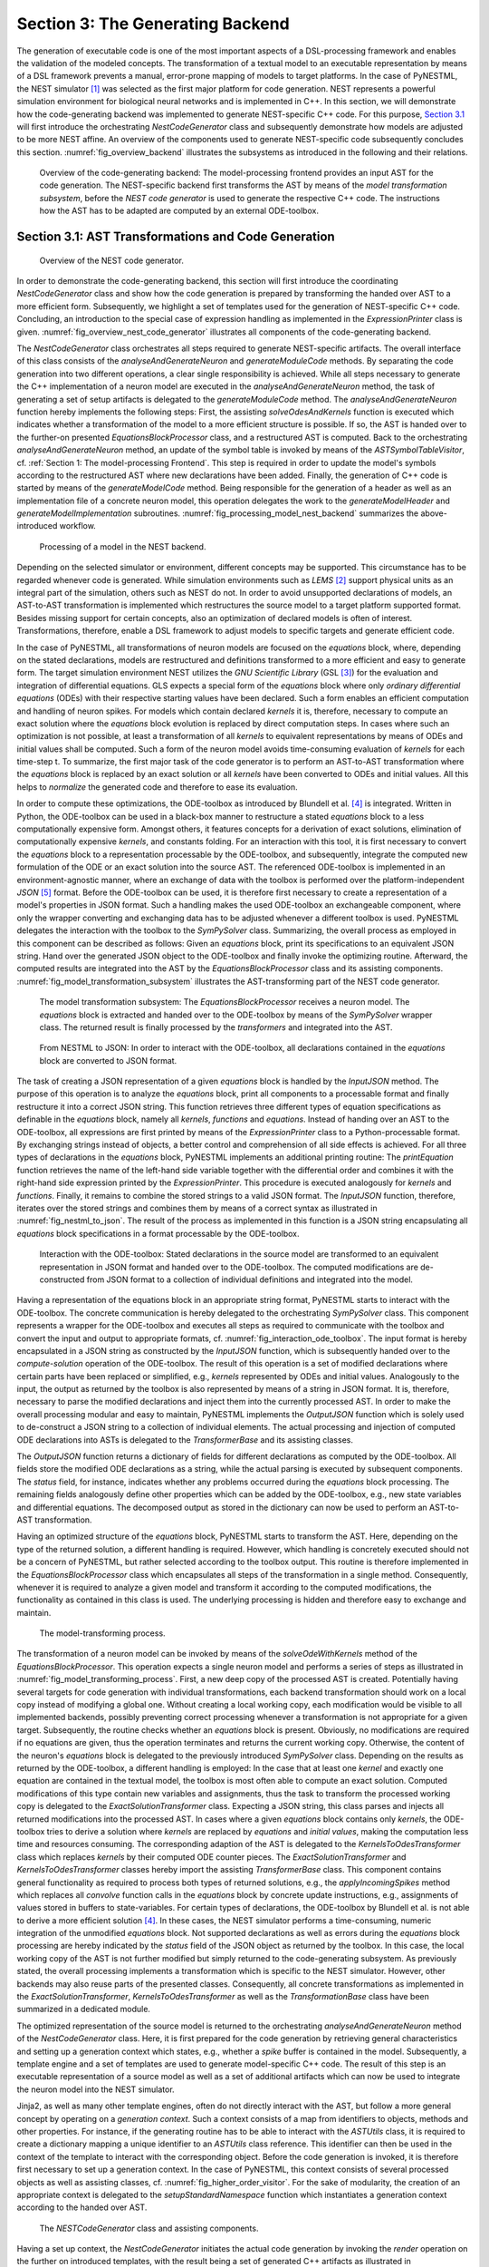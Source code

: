 Section 3: The Generating Backend
---------------------------------

The generation of executable code is one of the most important aspects of a DSL-processing framework and enables the validation of the modeled concepts. The transformation of a textual model to an executable representation by means of a DSL framework prevents a manual, error-prone mapping of models to target platforms. In the case of PyNESTML, the NEST simulator [1]_ was selected as the first major platform for code generation. NEST represents a powerful simulation environment for biological neural networks and is implemented in C++. In this section, we will demonstrate how the code-generating backend was implemented to generate NEST-specific C++ code. For this purpose, `Section 3.1 <#chap:main:backend:codegeneration>`__ will first introduce the orchestrating *NestCodeGenerator* class and subsequently demonstrate how models are adjusted to be more NEST affine. An overview of the components used to generate NEST-specific code subsequently concludes this section. :numref:`fig_overview_backend` illustrates the subsystems as introduced in the following and their relations.

.. _fig_overview_backend:

.. figure:: https://raw.githubusercontent.com/nest/NESTML/master/doc/pynestml_toolchain/pic/back_overview_cropped.png
   :alt: Overview of the code-generating backend.

   Overview of the code-generating backend: The model-processing frontend provides an input AST for the code generation. The NEST-specific backend first transforms the AST by means of the *model transformation subsystem*, before the *NEST code generator* is used to generate the respective C++ code. The instructions how the AST has to be adapted are computed by an external ODE-toolbox.


Section 3.1: AST Transformations and Code Generation
~~~~~~~~~~~~~~~~~~~~~~~~~~~~~~~~~~~~~~~~~~~~~~~~~~~~

.. _fig_overview_nest_code_generator:

.. figure:: https://raw.githubusercontent.com/nest/NESTML/master/doc/pynestml_toolchain/pic/back_trans_cropped.png
   :alt: Overview of the NEST code generator.

   Overview of the NEST code generator.

In order to demonstrate the code-generating backend, this section will first introduce the coordinating *NestCodeGenerator* class and show how the code generation is prepared by transforming the handed over AST to a more efficient form. Subsequently, we highlight a set of templates used for the generation of NEST-specific C++ code. Concluding, an introduction to the special case of expression handling as implemented in the *ExpressionPrinter* class is given. :numref:`fig_overview_nest_code_generator` illustrates all components of the code-generating backend.

The *NestCodeGenerator* class orchestrates all steps required to generate NEST-specific artifacts. The overall interface of this class consists of the *analyseAndGenerateNeuron* and *generateModuleCode* methods. By separating the code generation into two different operations, a clear single responsibility is achieved. While all steps necessary to generate the C++ implementation of a neuron model are executed in the *analyseAndGenerateNeuron* method, the task of generating a set of setup artifacts is delegated to the *generateModuleCode* method. The *analyseAndGenerateNeuron* function hereby implements the following steps: First, the assisting *solveOdesAndKernels* function is executed which indicates whether a transformation of the model to a more efficient structure is possible. If so, the AST is handed over to the further-on presented *EquationsBlockProcessor* class, and a restructured AST is computed. Back to the orchestrating *analyseAndGenerateNeuron* method, an update of the symbol table is invoked by means of the *ASTSymbolTableVisitor*, cf. :ref:`Section 1: The model-processing Frontend`. This step is required in order to update the model's symbols according to the restructured AST where new declarations have been added. Finally, the generation of C++ code is started by means of the *generateModelCode* method. Being responsible for the generation of a header as well as an implementation file of a concrete neuron model, this operation delegates the work to the *generateModelHeader* and *generateModelImplementation* subroutines. :numref:`fig_processing_model_nest_backend` summarizes the above-introduced workflow.

.. _fig_processing_model_nest_backend:

.. figure:: https://raw.githubusercontent.com/nest/NESTML/master/doc/pynestml_toolchain/pic/back_AnGen_cropped.png
   :alt: Processing of a model in the NEST backend.

   Processing of a model in the NEST backend.

Depending on the selected simulator or environment, different concepts may be supported. This circumstance has to be regarded whenever code is generated. While simulation environments such as *LEMS* [2]_ support physical units as an integral part of the simulation, others such as NEST do not. In order to avoid unsupported declarations of models, an AST-to-AST transformation is implemented which restructures the source model to a target platform supported format. Besides missing support for certain concepts, also an optimization of declared models is often of interest. Transformations, therefore, enable a DSL framework to adjust models to specific targets and generate efficient code.

In the case of PyNESTML, all transformations of neuron models are focused on the *equations* block, where, depending on the stated declarations, models are restructured and definitions transformed to a more efficient and easy to generate form. The target simulation environment NEST utilizes the *GNU Scientific Library* (GSL [3]_) for the evaluation and integration of differential equations. GLS expects a special form of the *equations* block where only *ordinary differential equations* (ODEs) with their respective starting values have been declared. Such a form enables an efficient computation and handling of neuron spikes. For models which contain declared *kernels* it is, therefore, necessary to compute an exact solution where the *equations* block evolution is replaced by direct computation steps. In cases where such an optimization is not possible, at least a transformation of all *kernels* to equivalent representations by means of ODEs and initial values shall be computed. Such a form of the neuron model avoids time-consuming evaluation of *kernels* for each time-step t. To summarize, the first major task of the code generator is to perform an AST-to-AST transformation where the *equations* block is replaced by an exact solution or all *kernels* have been converted to ODEs and initial values. All this helps to *normalize* the generated code and therefore to ease its evaluation.

In order to compute these optimizations, the ODE-toolbox as introduced by Blundell et al. [4]_ is integrated. Written in Python, the ODE-toolbox can be used in a black-box manner to restructure a stated *equations* block to a less computationally expensive form. Amongst others, it features concepts for a derivation of exact solutions, elimination of computationally expensive *kernels*, and constants folding. For an interaction with this tool, it is first necessary to convert the *equations* block to a representation processable by the ODE-toolbox, and subsequently, integrate the computed new formulation of the ODE or an exact solution into the source AST. The referenced ODE-toolbox is implemented in an environment-agnostic manner, where an exchange of data with the toolbox is performed over the platform-independent *JSON* [5]_ format. Before the ODE-toolbox can be used, it is therefore first necessary to create a representation of a model's properties in JSON format. Such a handling makes the used ODE-toolbox an exchangeable component, where only the wrapper converting and exchanging data has to be adjusted whenever a different toolbox is used. PyNESTML delegates the interaction with the toolbox to the *SymPySolver* class. Summarizing, the overall process as employed in this component can be described as follows: Given an *equations* block, print its specifications to an equivalent JSON string. Hand over the generated JSON object to the ODE-toolbox and finally invoke the optimizing routine. Afterward, the computed results are integrated into the AST by the *EquationsBlockProcessor* class and its assisting components. :numref:`fig_model_transformation_subsystem` illustrates the AST-transforming part of the NEST code generator.

.. _fig_model_transformation_subsystem:

.. figure:: https://raw.githubusercontent.com/nest/NESTML/master/doc/pynestml_toolchain/pic/back_proc_cropped.png
   :alt: The model transformation subsystem

   The model transformation subsystem: The *EquationsBlockProcessor* receives a neuron model. The *equations* block is extracted and handed over to the ODE-toolbox by means of the *SymPySolver* wrapper class. The returned result is finally processed by the *transformers* and integrated into the AST.


.. _fig_nestml_to_json:

.. figure:: https://raw.githubusercontent.com/nest/NESTML/master/doc/pynestml_toolchain/pic/back_toJson_cropped.png
   :alt: From NESTML to JSON.

   From NESTML to JSON: In order to interact with the ODE-toolbox, all declarations contained in the *equations* block are converted to JSON format.

The task of creating a JSON representation of a given *equations* block is handled by the *InputJSON* method. The purpose of this operation is to analyze the *equations* block, print all components to a processable format and finally restructure it into a correct JSON string. This function retrieves three different types of equation specifications as definable in the *equations* block, namely all *kernels*, *functions* and *equations*. Instead of handing over an AST to the ODE-toolbox, all expressions are first printed by means of the *ExpressionPrinter* class to a Python-processable format. By exchanging strings instead of objects, a better control and comprehension of all side effects is achieved. For all three types of declarations in the *equations* block, PyNESTML implements an additional printing routine: The *printEquation* function retrieves the name of the left-hand side variable together with the differential order and combines it with the right-hand side expression printed by the *ExpressionPrinter*. This procedure is executed analogously for *kernels* and *functions*. Finally, it remains to combine the stored strings to a valid JSON format. The *InputJSON* function, therefore, iterates over the stored strings and combines them by means of a correct syntax as illustrated in :numref:`fig_nestml_to_json`. The result of the process as implemented in this function is a JSON string encapsulating all *equations* block specifications in a format processable by the ODE-toolbox.

.. _fig_interaction_ode_toolbox:

.. figure:: https://raw.githubusercontent.com/nest/NESTML/master/doc/pynestml_toolchain/pic/back_solver_cropped.png
   :alt: Interaction with the ODE-toolbox.

   Interaction with the ODE-toolbox: Stated declarations in the source model are transformed to an equivalent representation in JSON format and handed over to the ODE-toolbox. The computed modifications are de-constructed from JSON format to a collection of individual definitions and integrated into the model.


Having a representation of the equations block in an appropriate string format, PyNESTML starts to interact with the ODE-toolbox. The concrete communication is hereby delegated to the orchestrating *SymPySolver* class. This component represents a wrapper for the ODE-toolbox and executes all steps as required to communicate with the toolbox and convert the input and output to appropriate formats, cf. :numref:`fig_interaction_ode_toolbox`. The input format is hereby encapsulated in a JSON string as constructed by the *InputJSON* function, which is subsequently handed over to the *compute-solution* operation of the ODE-toolbox. The result of this operation is a set of modified declarations where certain parts have been replaced or simplified, e.g., *kernels* represented by ODEs and initial values. Analogously to the input, the output as returned by the toolbox is also represented by means of a string in JSON format. It is, therefore, necessary to parse the modified declarations and inject them into the currently processed AST. In order to make the overall processing modular and easy to maintain, PyNESTML implements the *OutputJSON* function which is solely used to de-construct a JSON string to a collection of individual elements. The actual processing and injection of computed ODE declarations into ASTs is delegated to the *TransformerBase* and its assisting classes.

The *OutputJSON* function returns a dictionary of fields for different declarations as computed by the ODE-toolbox. All fields store the modified ODE declarations as a string, while the actual parsing is executed by subsequent components. The *status* field, for instance, indicates whether any problems occurred during the *equations* block processing. The remaining fields analogously define other properties which can be added by the ODE-toolbox, e.g., new state variables and differential equations. The decomposed output as stored in the dictionary can now be used to perform an AST-to-AST transformation.

Having an optimized structure of the *equations* block, PyNESTML starts to transform the AST. Here, depending on the type of the returned solution, a different handling is required. However, which handling is concretely executed should not be a concern of PyNESTML, but rather selected according to the toolbox output. This routine is therefore implemented in the *EquationsBlockProcessor* class which encapsulates all steps of the transformation in a single method. Consequently, whenever it is required to analyze a given model and transform it according to the computed modifications, the functionality as contained in this class is used. The underlying processing is hidden and therefore easy to exchange and maintain.

.. _fig_model_transforming_process:

.. figure:: https://raw.githubusercontent.com/nest/NESTML/master/doc/pynestml_toolchain/pic/back_processor_cropped.png
   :alt: The model-transforming process.

   The model-transforming process.

The transformation of a neuron model can be invoked by means of the *solveOdeWithKernels* method of the *EquationsBlockProcessor*. This operation expects a single neuron model and performs a series of steps as illustrated in :numref:`fig_model_transforming_process`. First, a new deep copy of the processed AST is created. Potentially having several targets for code generation with individual transformations, each backend transformation should work on a local copy instead of modifying a global one. Without creating a local working copy, each modification would be visible to all implemented backends, possibly preventing correct processing whenever a transformation is not appropriate for a given target. Subsequently, the routine checks whether an *equations* block is present. Obviously, no modifications are required if no equations are given, thus the operation terminates and returns the current working copy. Otherwise, the content of the neuron's *equations* block is delegated to the previously introduced *SymPySolver* class. Depending on the results as returned by the ODE-toolbox, a different handling is employed: In the case that at least one *kernel* and exactly one equation are contained in the textual model, the toolbox is most often able to compute an exact solution. Computed modifications of this type contain new variables and assignments, thus the task to transform the processed working copy is delegated to the *ExactSolutionTransformer* class. Expecting a JSON string, this class parses and injects all returned modifications into the processed AST. In cases where a given *equations* block contains only *kernels*, the ODE-toolbox tries to derive a solution where *kernels* are replaced by *equations* and *initial values*, making the computation less time and resources consuming. The corresponding adaption of the AST is delegated to the *KernelsToOdesTransformer* class which replaces *kernels* by their computed ODE counter pieces. The *ExactSolutionTransformer* and *KernelsToOdesTransformer* classes hereby import the assisting *TransformerBase* class. This component contains general functionality as required to process both types of returned solutions, e.g., the *applyIncomingSpikes* method which replaces all *convolve* function calls in the *equations* block by concrete update instructions, e.g., assignments of values stored in buffers to state-variables. For certain types of declarations, the ODE-toolbox by Blundell et al. is not able to derive a more efficient solution [4]_. In these cases, the NEST simulator performs a time-consuming, numeric integration of the unmodified *equations* block. Not supported declarations as well as errors during the *equations* block processing are hereby indicated by the *status* field of the JSON object as returned by the toolbox. In this case, the local working copy of the AST is not further modified but simply returned to the code-generating subsystem. As previously stated, the overall processing implements a transformation which is specific to the NEST simulator. However, other backends may also reuse parts of the presented classes. Consequently, all concrete transformations as implemented in the *ExactSolutionTransformer*, *KernelsToOdesTransformer* as well as the *TransformationBase* class have been summarized in a dedicated module.

The optimized representation of the source model is returned to the orchestrating *analyseAndGenerateNeuron* method of the *NestCodeGenerator* class. Here, it is first prepared for the code generation by retrieving general characteristics and setting up a generation context which states, e.g., whether a *spike* buffer is contained in the model. Subsequently, a template engine and a set of templates are used to generate model-specific C++ code. The result of this step is an executable representation of a source model as well as a set of additional artifacts which can now be used to integrate the neuron model into the NEST simulator.

Jinja2, as well as many other template engines, often do not directly interact with the AST, but follow a more general concept by operating on a *generation context*. Such a context consists of a map from identifiers to objects, methods and other properties. For instance, if the generating routine has to be able to interact with the *ASTUtils* class, it is required to create a dictionary mapping a unique identifier to an *ASTUtils* class reference. This identifier can then be used in the context of the template to interact with the corresponding object. Before the code generation is invoked, it is therefore first necessary to set up a generation context. In the case of PyNESTML, this context consists of several processed objects as well as assisting classes, cf. :numref:`fig_higher_order_visitor`. For the sake of modularity, the creation of an appropriate context is delegated to the *setupStandardNamespace* function which instantiates a generation context according to the handed over AST.

.. _fig_higher_order_visitor:

.. figure:: https://raw.githubusercontent.com/nest/NESTML/master/doc/pynestml_toolchain/pic/back_used_cropped.png
   :alt: The *NESTCodeGenerator* class and assisting components.

   The *NESTCodeGenerator* class and assisting components.

Having a set up context, the *NestCodeGenerator* initiates the actual code generation by invoking the *render* operation on the further on introduced templates, with the result being a set of generated C++ artifacts as illustrated in :numref:`fig_generated_artifacts_izhikevich`. In order to enable an easy to achieve integration of the generated C++ code into the NEST infrastructure, PyNESTML implements a concept for the generation of setup files. By utilizing predefined extension points of NEST, new neuron models can be integrated into the simulation environment by means of a corresponding module file. The task of generating these artifacts is delegated to the *generateModuleCode* procedure. Except for a different set of templates, this method behaves analogously to the above-introduced *generateModelCode* procedure. After all model-specific as well as setup artifacts have been generated, the control is returned to the PyNESTML workflow unit.

.. _fig_generated_artifacts_izhikevich:

.. figure:: https://raw.githubusercontent.com/nest/NESTML/master/doc/pynestml_toolchain/pic/back_genFiles_cropped.png
   :alt: Generated artifacts of the *Izhikevich* neuron model.

   Generated artifacts of the *Izhikevich* neuron model.


.. _fig_templates_generated_code_izhikevich:

.. figure:: https://raw.githubusercontent.com/nest/NESTML/master/doc/pynestml_toolchain/pic/back_template_cropped.png
   :alt: Templates and the generated code of the *Izhikevich* neuron model.

   Templates and the generated code of the *Izhikevich* neuron model.

Target implementations can often be described in a schematic way by means of a template, where placeholders are replaced by model-specific details in order to get executable, concrete code. These templates represent a major component of a code generator and are used by the above-introduced routines, e.g., the *generateModelHeader* method. The implemented NEST backend employs six governing templates and a set of assisting sub-templates. Models of neurons are generated by means of the *NeuronHeader* and *NeuronClass* template, while the generation of a model integration file is delegated to the *ModuleHeader* and *ModuleClass* templates. The generation of setup files is delegated to the *SLI\_Init* and *CMakeList* templates. :numref:`fig_templates_generated_code_izhikevich` exemplifies how templates are used by means of generated C++ code. The processing as executed by the generator engine involves a retrieval of data from the model's AST and the symbol table, and a replacement of placeholders in the evaluated template. All required declarations are hereby extracted from the AST by the corresponding *getter* operation, e.g., *getStateSymbols*, and stored in C++ syntax.

.. _fig_context_sensitive_target_syntax:

.. figure:: https://raw.githubusercontent.com/nest/NESTML/master/doc/pynestml_toolchain/pic/back_different_cropped.png
   :alt: Context sensitive target syntax.

   Context sensitive target syntax.

While templates, in general, are able to depict an arbitrary syntax, their usage can become inconvenient whenever many cases have to be regarded and conditional branching occurs. This problem becomes more apparent when dealing with expressions: While the overall form of the AST is restructured to be more NEST affine, individual elements remain untouched and are still represented in PyNESTML syntax. However, certain details such as the used physical units are not supported by NEST. It is therefore required to transform atomic elements such as variables and constants to an appropriate representation in NEST. Moreover, in a single model it may be necessary to represent a certain element in different ways, cf. :numref:`fig_context_sensitive_target_syntax`. Consequently, it is not possible to simply modify the AST to use appropriate references and definitions. PyNESTML solves this problem by using an ad-hoc solution as implemented in the *ExpressionPrinter* class. Mostly used whenever expressions have to be printed, this class is able to generate a handed over AST object in a specified syntax. Similar to the type deriving routine, cf. :ref:`Section 1: The model-processing Frontend`, the *ExpressionPrinter* class first descends to the leaves of a handed over expression node. Subsequently, all leaf nodes are printed to a target-specific format, before being combined by counter pieces of the stated operators. This process is executed until the root node has been reached. The returned result is then used to replace a placeholder in the template by a string representation of the expression.

The key principle of the *ExpressionPrinter* class is its composable nature: While the *ExpressionPrinter* only dictates how subexpressions and elements have to be printed and combined, the task to derive the actual syntax of elements and operators is delegated to so-called *name printers*. Implementing the *template and hook* pattern [6]_\ , here it is possible to utilize different name printers to print elements and operators into a different syntax. :numref:`fig_astexpression_to_string` demonstrates how expressions are transformed to a string representation by utilizing the above-introduced routine.

.. _fig_astexpression_to_string:

.. figure:: https://raw.githubusercontent.com/nest/NESTML/master/doc/pynestml_toolchain/pic/back_toNest_cropped.png
   :alt: From *ASTExpression* to a string.

   From *ASTExpression* object to a string.

The abstract *VariablePrinter* class declares which operations concrete name printer classes have to implement. Besides converting functions for binary as well as unary operators, it is also necessary to map variables, constants and function calls. All these elements are therefore provided with their respective *convert* functions expecting an AST node of a corresponding type. The *ExpressionPrinter* class hereby stores a reference to the currently used name printer, which is then used to convert the above-mentioned elements. The separation of a name printer and the pretty printer leads to an easily maintainable and extensible system: Similar to the visitor pattern, cf. :ref:`Section 2: Assisting Classes`, where only the *visit* method has to be adjusted, here the user can simply replace or extend the name printer without the need to modify the overall printing routine. Moreover, the code-generating routine becomes composable, where the implemented pretty printer can be independently combined with different name printers.

The *NESTVariablePrinter* is the first concrete implementation of the *VariablePrinter* class and is used whenever concepts of NESTML have to be converted to those in NEST. Being used in almost all parts of the provided templates, this class features a conversion of operators and constants to their equivalents of the NEST library. As illustrated in :numref:`fig_astexpression_to_string`, each element of a given expression is inspected individually and a counter piece in NEST is returned, making the generated code semantically correct and references valid. The *GSLVariablePrinter* class implements the handling of references which is only required in the context of *equation* blocks. NEST utilizes GSL for the evolvement of equations. Consequently, references as stated in the *equations* block have to resolve to elements of GSL. The *GSLVariablePrinter* hereby inspects the handed over element and returns the respective counterpiece. If a mapping is not defined, the element is simply returned without any modifications.

.. _fig_syntax_by_converttocppname:

.. figure:: https://raw.githubusercontent.com/nest/NESTML/master/doc/pynestml_toolchain/pic/back_toCpp_cropped.png
   :alt: Adaption of syntax by the *convertToCPPName* method.

   Adaption of syntax by the *convertToCPPName* method.

C++ as well as many other languages does not support the apostrophe as a valid part of an identifier. Consequently, variables stated together with their differential order cannot be directly generated as C++ code. PyNESTML solves this problem by implementing an on-demand transformation of names, executed whenever a variable is processed during code generation. In the case that the name of a generated element contains an invalid literal, PyNESTML employs the *convertToCPPName* operation which prefixes a variable for each stated order by the letter *D*, cf. :numref:`fig_syntax_by_converttocppname`, resulting in a valid C++ syntax. Moreover, as illustrated in :numref:`fig_templates_generated_code_izhikevich`, generated code features information hiding where attributes of objects and classes can only be accessed by the corresponding data access operations. Together with the *convertToCPPName* function, a conversion of names and references to their respective data access operation is implemented in the *NestNamesConverter*, respectively *GSLNamesConverter* class for the processing of equations. Both elements are accessed during code generation and the usage of the *ExpressionPrinter* class.

.. _fig_mapping_nestml_types_to_nest:

.. figure:: https://raw.githubusercontent.com/nest/NESTML/master/doc/pynestml_toolchain/pic/back_primTypes_cropped.png
   :alt: Mapping of NESTML types to NEST.

   Mapping of NESTML types to NEST.

The second type of assisting component, namely the *NestPrinter* class, is used across the overall backend and implements several methods as often required. The *printOrigin* method, for instance, states from which type of block the corresponding variable or constant originates. Depending on the origin, a different prefix is attached, e.g., *S\_.* for state or *P\_.* for parameters. Such a handling is required given the fact, that all attributes in the generated code are stored in *structs* [7]_ of their respective types. By prefixing an element's name by a reference to its structure, the correctness of generated code is preserved.

The *CppTypesPrinter* class provides a mapping from NESTML types to appropriate types in C++, cf. :numref:`fig_mapping_nestml_types_to_nest`. It should be noted that NESTML buffers represent variables and consequently have to be declared with a respective type. For this purpose, NEST's implementation of the *RingBuffer* is used as the corresponding counter piece. Whenever an element is generated, the functionality contained in the *CppTypesPrinter* class is used and an appropriate NEST type is returned.

.. _fig_common_neuroscientific_units:

.. figure:: https://raw.githubusercontent.com/nest/NESTML/master/doc/pynestml_toolchain/pic/back_phy_cropped.png
   :alt: Common neuroscientific physical units.

   Common neuroscientific physical units.


In the case of physical units, additional handling is required. NEST assumes that only a restricted set of physical units, the so-called *common neuroscientific units* as illustrated in :numref:`fig_common_neuroscientific_units`, are used. In the case that a given constant or variable utilizes a physical unit, the corresponding C++ code is generated without any units and only the numeric part is regarded. Nonetheless, to preserve semantical equivalence of the generated code and the source model, the scalar of a unit is derived in the following manner: In the case that an atomic unit is given, e.g., *mV*, PyNESTML checks whether it is a common neuroscientific unit or not. If so, the neutral scalar *1* is returned. Otherwise, the value is scaled in relation to its common neuroscientific unit, e.g., *V* is converted to *mV* and the scalar 1000 is returned. In the case that a compound unit is used, e.g., *mV\*s*, the evaluation is executed recursively and all scalars combined. :numref:`fig_conversion_physical_units_nest` illustrates this procedure. The *UnitConverter* class implements a routine which is able to perform these steps and scale values according to their physical units. This component is invoked during the generation of expressions and declarations to C++ code and preserves semantical equivalence of the initial model and the generated code.

.. _fig_conversion_physical_units_nest:

.. figure:: https://raw.githubusercontent.com/nest/NESTML/master/doc/pynestml_toolchain/pic/back_toScalar_cropped.png
   :alt: The conversion of physical units from PyNESTML to NEST.

   The conversion of physical units from PyNESTML to NEST.

However, a mapping of physical units to their respective scalars is not bijective. For instance, the scalar *1000* in a transformed expression could originate from the unit *volt* or *second*, or be a simple scalar stated in the source model. Such a handling makes troubleshooting of generated code complex where the origin of an element is not directly clear. This problem is solved by the *IdempotentVariablePrinter* class, a component which implements a simple *identity mapping*, i.e., all elements are converted to themselves. This class is used during the generation of a model's documentation where all variables, types, as well as references, are generated in plain NESTML syntax.

Together with the above-presented set of assisting classes, the functionality as implemented in the *ExpressionPrinter* class enables PyNESTML to print complex expressions and other declarations without utilizing templates with cascaded branching and sub-templates for the generation of atomic parts, e.g., function calls. The result is an easy to maintain set of components, where complexity is distributed across several subsystems and no *god* classes or templates [8]_ are used.

Section 3.2: Summary of the code-generating Backend
~~~~~~~~~~~~~~~~~~~~~~~~~~~~~~~~~~~~~~~~~~~~~~~~~~~

We conclude this chapter by a brief overview of the implemented routines. :ref:`Section 3.1: AST Transformations and Code Generation` demonstrated how NEST-specific C++ code can be generated from an optimized AST. Here, we first introduced the coordinating *NestCodeGenerator* class and showed how code generation is prepared. To this end, we outlined how declarations of models can be optimized by restructuring the *equations* block to a more efficient form. The computation of the optimizations is hereby delegated to the ODE-toolbox by Blundell et al. In order to integrate the results as returned by the toolbox, we implemented the *EquationsBlockProcessor* and its assisting classes. Together, these two components yield a more efficient definition of a model. Subsequently, we highlighted a set of templates used to depict the general structure of generated C++ code. In order to reduce the complexity in the used templates, PyNESTML delegated the task of generating expressions to the *ExpressionPrinter* class. Together, these components implement a process which achieves a *model to text* transformation on textual models.

PyNESTML has been developed with the intent to provide a base for future development and extensions. As we demonstrated in :ref:`Section 3.1: AST Transformations and Code Generation`, the transformation used to construct NEST-affine and efficient code has been called from within the NEST code generator as a preprocessing step. Future backends for target platform-specific code generation can, therefore, implement their individual and self-contained transformations, while all backends receive the same, unmodified input from the frontend. Individual modifications of the AST can be easily implemented as composable filters in the AST processing pipeline. Nonetheless, some of the model optimization steps are of target platform-agnostic nature, e.g., simplification of physical units, and are therefore implemented as a target-unspecific component in the workflow. Moreover, the key principle of the *ExpressionPrinter*, namely its composability by means of name printers, represents a reusable component which can be used for code generation to arbitrary target platforms. All this leads to a situation where extensions can be implemented by simply composing existing components.

Go to :ref:`Section 4: Extending PyNESTML`.


.. [1] Marc-Oliver Gewaltig and Markus Diesmann, NEST (NEural Simulation Tool), 2007.

.. [2] Cannon, Robert C. and Gleeson, Padraig and Crook, Sharon and Ganapathy, Gautham and Marin, Boris and Piasini, Eugenio and Silver, R. Angus. LEMS: a language for expressing complex biological models in concise and hierarchical form and its use in underpinning NeuroML 2. 2014.

.. [3] Brian Gough, GNU scientific library reference manual, 2009.

.. [4] Blundell, Inga and Plotnikov, Dimitri and Eppler, Jochen Martin and Morrison, Abigail. Automatically selecting a suitable integration scheme for systems of differential equations in neuron models. 2018.

.. [5] Nurseitov, Nurzhan and Paulson, Michael and Reynolds, Randall and Izurieta, Clemente. Comparison of JSON and XML data interchange formats: a case study. 2009.

.. [6] Vlissides, John and Helm, Richard and Johnson, Ralph and Gamma, Erich. Design patterns: Elements of reusable object-oriented software. 1995.

.. [7] Herbert Schildt. C++: the complete reference. 1998.

.. [8] Arthur J. Riel. Object-oriented design heuristics. 1996.
